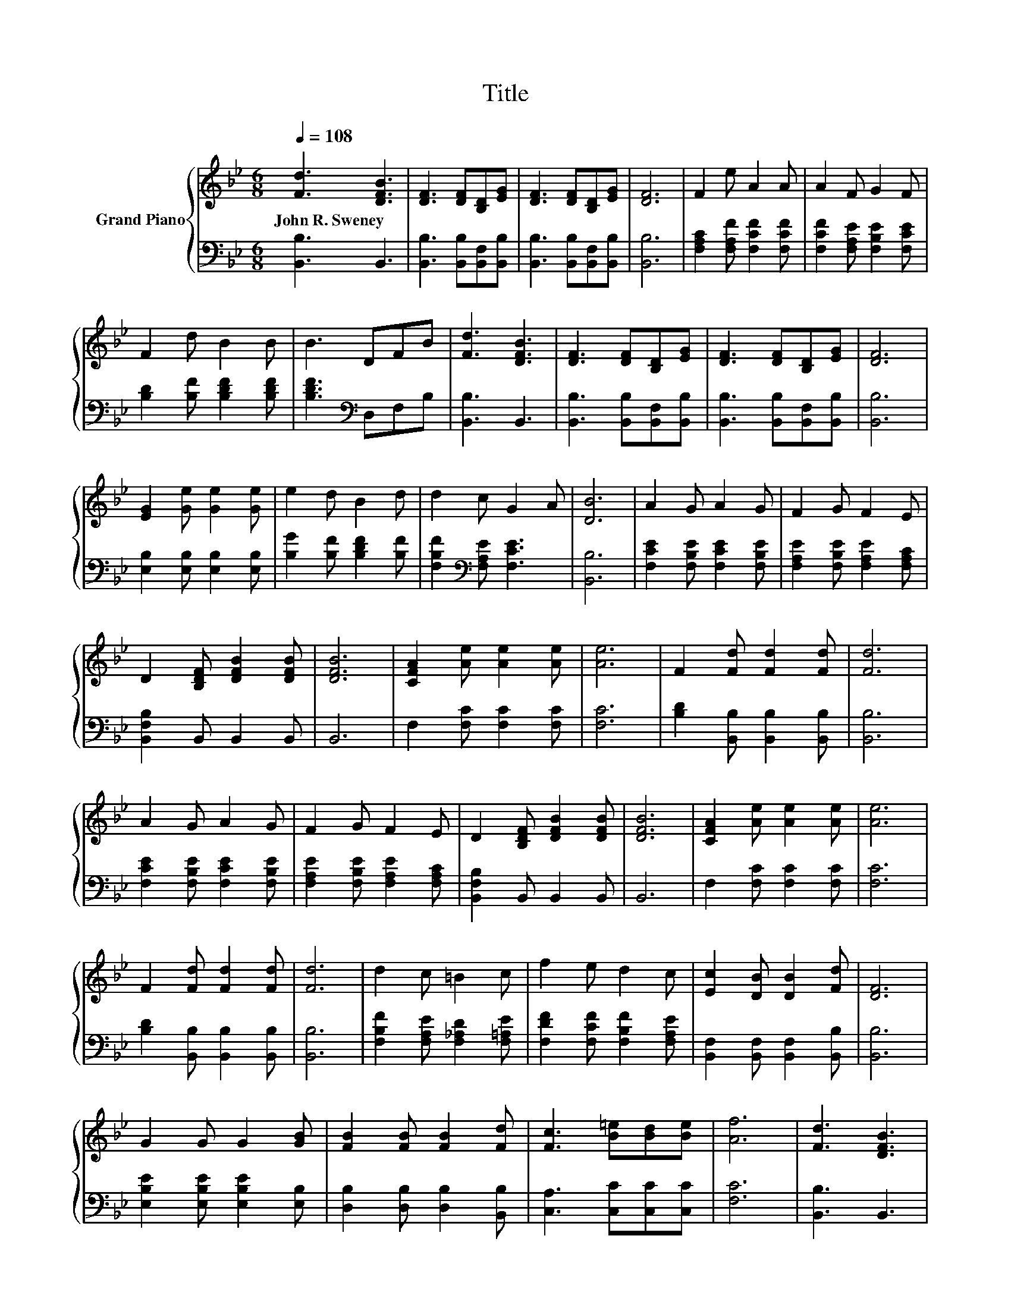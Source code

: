 X:1
T:Title
%%score { 1 | 2 }
L:1/8
Q:1/4=108
M:6/8
K:Bb
V:1 treble nm="Grand Piano"
V:2 bass 
V:1
 [Fd]3 [DFB]3 | [DF]3 [DF][B,D][EG] | [DF]3 [DF][B,D][EG] | [DF]6 | F2 e A2 A | A2 F G2 F | %6
w: John~R.~Sweney *||||||
 F2 d B2 B | B3 DFB | [Fd]3 [DFB]3 | [DF]3 [DF][B,D][EG] | [DF]3 [DF][B,D][EG] | [DF]6 | %12
w: ||||||
 [EG]2 [Ge] [Ge]2 [Ge] | e2 d B2 d | d2 c G2 A | [DB]6 | A2 G A2 G | F2 G F2 E | %18
w: ||||||
 D2 [B,DF] [DFB]2 [DFB] | [DFB]6 | [CFA]2 [Ae] [Ae]2 [Ae] | [Ae]6 | F2 [Fd] [Fd]2 [Fd] | [Fd]6 | %24
w: ||||||
 A2 G A2 G | F2 G F2 E | D2 [B,DF] [DFB]2 [DFB] | [DFB]6 | [CFA]2 [Ae] [Ae]2 [Ae] | [Ae]6 | %30
w: ||||||
 F2 [Fd] [Fd]2 [Fd] | [Fd]6 | d2 c =B2 c | f2 e d2 c | [Ec]2 [DB] [DB]2 [Fd] | [DF]6 | %36
w: ||||||
 G2 G G2 [GB] | [FB]2 [FB] [FB]2 [Fd] | [Fc]3 [B=e][Bd][Be] | [Af]6 | [Fd]3 [DFB]3 | %41
w: |||||
 [DF]3 [DF][B,D][EG] | [DF]3 [DF][B,D][EG] | [DF]6 | F2 e A2 A | A2 F G2 F | F2 d B2 B | B3 DFB | %48
w: |||||||
 [Fd]3 [DFB]3 | [DF]3 [DF][B,D][EG] | [DF]3 [DF][B,D][EG] | [DF]6 | [EG]2 [Ge] [Ge]2 [Ge] | %53
w: |||||
 e2 d B2 d | d2 c G2 A |[M:7/4] [DB]6 z2 z2 z4 |] %56
w: |||
V:2
 [B,,B,]3 B,,3 | [B,,B,]3 [B,,B,][B,,F,][B,,B,] | [B,,B,]3 [B,,B,][B,,F,][B,,B,] | [B,,B,]6 | %4
 [F,A,C]2 [F,A,F] [F,CF]2 [F,CF] | [F,CF]2 [F,A,E] [F,B,E]2 [F,CE] | [B,D]2 [B,F] [B,DF]2 [B,DF] | %7
 [B,DF]3[K:bass] D,F,B, | [B,,B,]3 B,,3 | [B,,B,]3 [B,,B,][B,,F,][B,,B,] | %10
 [B,,B,]3 [B,,B,][B,,F,][B,,B,] | [B,,B,]6 | [E,B,]2 [E,B,] [E,B,]2 [E,B,] | %13
 [B,G]2 [B,F] [B,DF]2 [B,F] | [F,B,F]2[K:bass] [F,A,E] [F,CE]3 | [B,,B,]6 | %16
 [F,CE]2 [F,B,E] [F,CE]2 [F,B,E] | [F,A,E]2 [F,B,E] [F,A,E]2 [F,A,C] | [B,,F,B,]2 B,, B,,2 B,, | %19
 B,,6 | F,2 [F,C] [F,C]2 [F,C] | [F,C]6 | [B,D]2 [B,,B,] [B,,B,]2 [B,,B,] | [B,,B,]6 | %24
 [F,CE]2 [F,B,E] [F,CE]2 [F,B,E] | [F,A,E]2 [F,B,E] [F,A,E]2 [F,A,C] | [B,,F,B,]2 B,, B,,2 B,, | %27
 B,,6 | F,2 [F,C] [F,C]2 [F,C] | [F,C]6 | [B,D]2 [B,,B,] [B,,B,]2 [B,,B,] | [B,,B,]6 | %32
 [F,B,F]2 [F,A,E] [F,_A,D]2 [F,=A,E] | [F,DF]2 [F,CF] [F,B,F]2 [F,A,E] | %34
 [B,,F,]2 [B,,F,] [B,,F,]2 [B,,B,] | [B,,B,]6 | [E,B,E]2 [E,B,E] [E,B,E]2 [E,B,] | %37
 [D,B,]2 [D,B,] [D,B,]2 [B,,B,] | [C,A,]3 [C,C][C,C][C,C] | [F,C]6 | [B,,B,]3 B,,3 | %41
 [B,,B,]3 [B,,B,][B,,F,][B,,B,] | [B,,B,]3 [B,,B,][B,,F,][B,,B,] | [B,,B,]6 | %44
 [F,A,C]2 [F,A,F] [F,CF]2 [F,CF] | [F,CF]2 [F,A,E] [F,B,E]2 [F,CE] | [B,D]2 [B,F] [B,DF]2 [B,DF] | %47
 [B,DF]3[K:bass] D,F,B, | [B,,B,]3 B,,3 | [B,,B,]3 [B,,B,][B,,F,][B,,B,] | %50
 [B,,B,]3 [B,,B,][B,,F,][B,,B,] | [B,,B,]6 | [E,B,]2 [E,B,] [E,B,]2 [E,B,] | %53
 [B,G]2 [B,F] [B,DF]2 [B,F] | [F,B,F]2[K:bass] [F,A,E] [F,CE]3 |[M:7/4] [B,,B,]6 z2 z2 z4 |] %56

